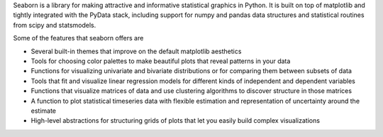 Seaborn is a library for making attractive and informative statistical graphics in Python. It is built on top of matplotlib and tightly integrated with the PyData stack, including support for numpy and pandas data structures and statistical routines from scipy and statsmodels.

Some of the features that seaborn offers are

- Several built-in themes that improve on the default matplotlib aesthetics
- Tools for choosing color palettes to make beautiful plots that reveal patterns in your data
- Functions for visualizing univariate and bivariate distributions or for comparing them between subsets of data
- Tools that fit and visualize linear regression models for different kinds of independent and dependent variables
- Functions that visualize matrices of data and use clustering algorithms to discover structure in those matrices
- A function to plot statistical timeseries data with flexible estimation and representation of uncertainty around the estimate
- High-level abstractions for structuring grids of plots that let you easily build complex visualizations


